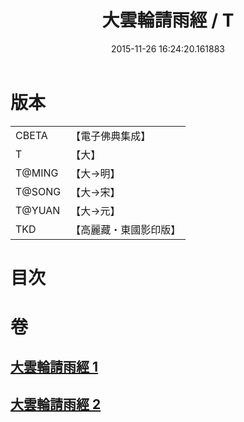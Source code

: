 #+TITLE: 大雲輪請雨經 / T
#+DATE: 2015-11-26 16:24:20.161883
* 版本
 |     CBETA|【電子佛典集成】|
 |         T|【大】     |
 |    T@MING|【大→明】   |
 |    T@SONG|【大→宋】   |
 |    T@YUAN|【大→元】   |
 |       TKD|【高麗藏・東國影印版】|

* 目次
* 卷
** [[file:KR6j0178_001.txt][大雲輪請雨經 1]]
** [[file:KR6j0178_002.txt][大雲輪請雨經 2]]
